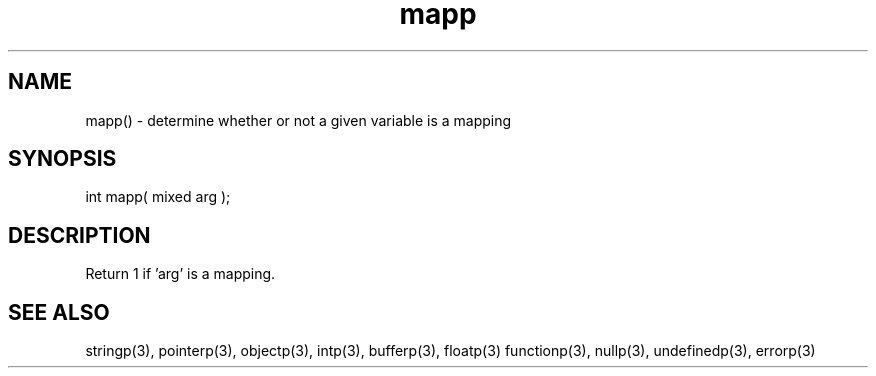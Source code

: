 .\"determine whether or not a given variable is a mapping
.TH mapp 3 "5 Sep 1994" MudOS "LPC Library Functions"

.SH NAME
mapp() - determine whether or not a given variable is a mapping

.SH SYNOPSIS
int mapp( mixed arg );

.SH DESCRIPTION
Return 1 if 'arg' is a mapping.

.SH SEE ALSO
stringp(3), pointerp(3), objectp(3), intp(3), bufferp(3), floatp(3)
functionp(3), nullp(3), undefinedp(3), errorp(3)

